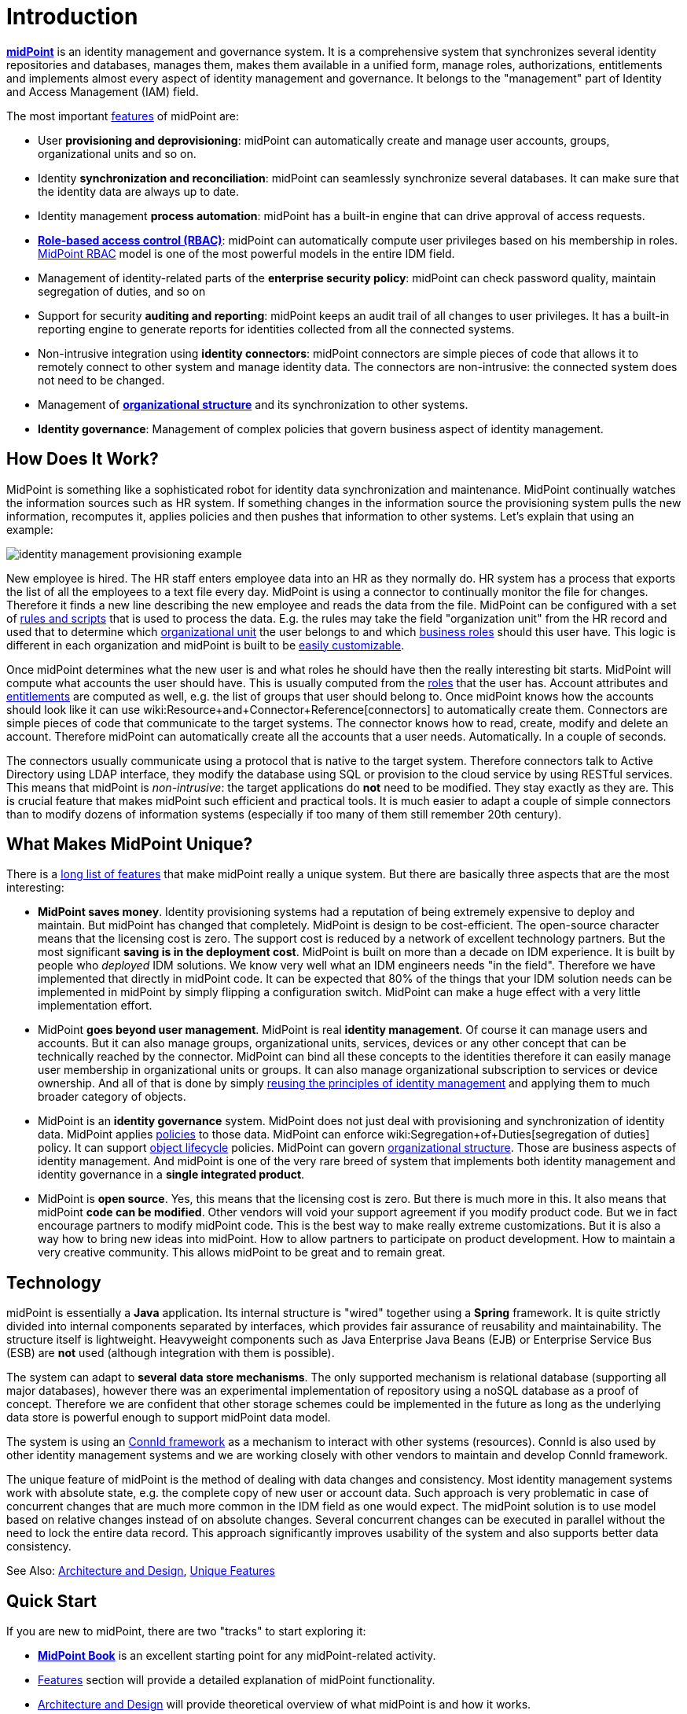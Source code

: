 = Introduction
:page-wiki-name: Introduction
:page-wiki-id: 655452
:page-wiki-metadata-create-user: semancik
:page-wiki-metadata-create-date: 2011-04-29T12:37:00.905+02:00
:page-wiki-metadata-modify-user: semancik
:page-wiki-metadata-modify-date: 2019-02-27T10:54:00.324+01:00
:page-upkeep-status: red
:page-upkeep-note: This really, really needs update. Have it hidden, we cannot really publish this.
:page-toc: top
:page-visibility: hidden

*link:https://evolveum.com/midpoint[midPoint]* is an identity management and governance system.
It is a comprehensive system that synchronizes several identity repositories and databases, manages them, makes them available in a unified form, manage roles, authorizations, entitlements and implements almost every aspect of identity management and governance.
It belongs to the "management" part of Identity and Access Management (IAM) field.

The most important xref:/midpoint/features/current/[features] of midPoint are:

* User *provisioning and deprovisioning*: midPoint can automatically create and manage user accounts, groups, organizational units and so on.

* Identity *synchronization and reconciliation*: midPoint can seamlessly synchronize several databases.
It can make sure that the identity data are always up to date.

* Identity management *process automation*: midPoint has a built-in engine that can drive approval of access requests.

* *xref:/midpoint/reference/roles-policies/rbac/[Role-based access control (RBAC)]*: midPoint can automatically compute user privileges based on his membership in roles.
xref:/midpoint/reference/roles-policies/rbac/[MidPoint RBAC] model is one of the most powerful models in the entire IDM field.

* Management of identity-related parts of the *enterprise security policy*: midPoint can check password quality, maintain segregation of duties, and so on

* Support for security *auditing and reporting*: midPoint keeps an audit trail of all changes to user privileges.
It has a built-in reporting engine to generate reports for identities collected from all the connected systems.

* Non-intrusive integration using *identity connectors*: midPoint connectors are simple pieces of code that allows it to remotely connect to other system and manage identity data.
The connectors are non-intrusive: the connected system does not need to be changed.

* Management of *xref:/midpoint/reference/org/organizational-structure/[organizational structure]* and its synchronization to other systems.

* *Identity governance*: Management of complex policies that govern business aspect of identity management.


== How Does It Work?

MidPoint is something like a sophisticated robot for identity data synchronization and maintenance.
MidPoint continually watches the information sources such as HR system.
If something changes in the information source the provisioning system pulls the new information, recomputes it, applies policies and then pushes that information to other systems.
Let's explain that using an example:

image::identity-management-provisioning-example.png[]

New employee is hired.
The HR staff enters employee data into an HR as they normally do.
HR system has a process that exports the list of all the employees to a text file every day.
MidPoint is using a connector to continually monitor the file for changes.
Therefore it finds a new line describing the new employee and reads the data from the file.
MidPoint can be configured with a set of xref:/midpoint/reference/expressions/introduction/[rules and scripts] that is used to process the data.
E.g. the rules may take the field "organization unit" from the HR record and used that to determine which xref:/midpoint/reference/org/organizational-structure/[organizational unit] the user belongs to and which xref:/midpoint/reference/roles-policies/rbac/[business roles] should this user have.
This logic is different in each organization and midPoint is built to be xref:/midpoint/reference/expressions/introduction/[easily customizable].

Once midPoint determines what the new user is and what roles he should have then the really interesting bit starts.
MidPoint will compute what accounts the user should have.
This is usually computed from the xref:/midpoint/reference/roles-policies/rbac/[roles] that the user has.
Account attributes and xref:/midpoint/reference/resources/entitlements/[entitlements] are computed as well, e.g. the list of groups that user should belong to.
Once midPoint knows how the accounts should look like it can use wiki:Resource+and+Connector+Reference[connectors] to automatically create them.
Connectors are simple pieces of code that communicate to the target systems.
The connector knows how to read, create, modify and delete an account.
Therefore midPoint can automatically create all the accounts that a user needs.
Automatically.
In a couple of seconds.

The connectors usually communicate using a protocol that is native to the target system.
Therefore connectors talk to Active Directory using LDAP interface, they modify the database using SQL or provision to the cloud service by using RESTful services.
This means that midPoint is _non-intrusive_: the target applications do *not* need to be modified.
They stay exactly as they are.
This is crucial feature that makes midPoint such efficient and practical tools.
It is much easier to adapt a couple of simple connectors than to modify dozens of information systems (especially if too many of them still remember 20th century).


== What Makes MidPoint Unique?

There is a xref:/midpoint/features/unique/[long list of features] that make midPoint really a unique system.
But there are basically three aspects that are the most interesting:

* *MidPoint saves money*. Identity provisioning systems had a reputation of being extremely expensive to deploy and maintain.
But midPoint has changed that completely.
MidPoint is design to be cost-efficient.
The open-source character means that the licensing cost is zero.
The support cost is reduced by a network of excellent technology partners.
But the most significant *saving is in the deployment cost*. MidPoint is built on more than a decade on IDM experience.
It is built by people who _deployed_ IDM solutions.
We know very well what an IDM engineers needs "in the field".
Therefore we have implemented that directly in midPoint code.
It can be expected that 80% of the things that your IDM solution needs can be implemented in midPoint by simply flipping a configuration switch.
MidPoint can make a huge effect with a very little implementation effort.

* MidPoint *goes beyond user management*. MidPoint is real *identity management*. Of course it can manage users and accounts.
But it can also manage groups, organizational units, services, devices or any other concept that can be technically reached by the connector.
MidPoint can bind all these concepts to the identities therefore it can easily manage user membership in organizational units or groups.
It can also manage organizational subscription to services or device ownership.
And all of that is done by simply xref:/midpoint/introduction/approach/[reusing the principles of identity management] and applying them to much broader category of objects.

* MidPoint is an *identity governance* system.
MidPoint does not just deal with provisioning and synchronization of identity data.
MidPoint applies xref:/midpoint/reference/roles-policies/policy-rules/[policies] to those data.
MidPoint can enforce wiki:Segregation+of+Duties[segregation of duties] policy.
It can support xref:/midpoint/reference/concepts/object-lifecycle/[object lifecycle] policies.
MidPoint can govern xref:/midpoint/reference/org/organizational-structure/[organizational structure]. Those are business aspects of identity management.
And midPoint is one of the very rare breed of system that implements both identity management and identity governance in a *single integrated product*.

* MidPoint is *open source*. Yes, this means that the licensing cost is zero.
But there is much more in this.
It also means that midPoint *code can be modified*. Other vendors will void your support agreement if you modify product code.
But we in fact encourage partners to modify midPoint code.
This is the best way to make really extreme customizations.
But it is also a way how to bring new ideas into midPoint.
How to allow partners to participate on product development.
How to maintain a very creative community.
This allows midPoint to be great and to remain great.




== Technology

midPoint is essentially a *Java* application.
Its internal structure is "wired" together using a *Spring* framework.
It is quite strictly divided into internal components separated by interfaces, which provides fair assurance of reusability and maintainability.
The structure itself is lightweight.
Heavyweight components such as Java Enterprise Java Beans (EJB) or Enterprise Service Bus (ESB) are *not* used (although integration with them is possible).

The system can adapt to *several data store mechanisms*. The only supported mechanism is relational database (supporting all major databases), however there was an experimental implementation of repository using a noSQL database as a proof of concept.
Therefore we are confident that other storage schemes could be implemented in the future as long as the underlying data store is powerful enough to support midPoint data model.

The system is using an xref:/midpoint/reference/resources/connid/[ConnId framework] as a mechanism to interact with other systems (resources).
ConnId is also used by other identity management systems and we are working closely with other vendors to maintain and develop ConnId framework.

The unique feature of midPoint is the method of dealing with data changes and consistency.
Most identity management systems work with absolute state, e.g. the complete copy of new user or account data.
Such approach is very problematic in case of concurrent changes that are much more common in the IDM field as one would expect.
The midPoint solution is to use model based on relative changes instead of on absolute changes.
Several concurrent changes can be executed in parallel without the need to lock the entire data record.
This approach significantly improves usability of the system and also supports better data consistency.

See Also: xref:/midpoint/architecture/[Architecture and Design], xref:/midpoint/features/unique/[Unique Features]


== Quick Start

If you are new to midPoint, there are two "tracks" to start exploring it:

* *link:https://evolveum.com/midpoint/midpoint-guide-about-practical-identity-management/[MidPoint Book]* is an excellent starting point for any midPoint-related activity.

* xref:/midpoint/features/current/[Features] section will provide a detailed explanation of midPoint functionality.

* xref:/midpoint/architecture/[Architecture and Design] will provide theoretical overview of what midPoint is and how it works.

* wiki:First+Steps[First Steps] provides a guidance how to quickly install midPoint and configure it.

* xref:/midpoint/[Documentation] section provides a lot of in-depth information about system configuration, customization and maintenance.


== See Also

* wiki:Enterprise+Identity+Management[Enterprise Identity Management]

* xref:/midpoint/features/current/[Features]

* xref:/midpoint/architecture/[Architecture and Design]

* wiki:midPoint+History[midPoint History]

* xref:/midpoint/[Documentation]